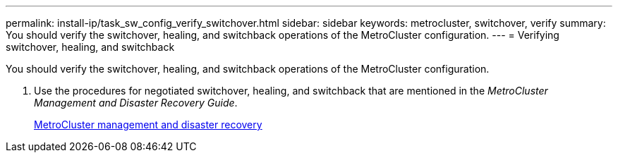 ---
permalink: install-ip/task_sw_config_verify_switchover.html
sidebar: sidebar
keywords: metrocluster, switchover, verify
summary: You should verify the switchover, healing, and switchback operations of the MetroCluster configuration.
---
= Verifying switchover, healing, and switchback

[.lead]
You should verify the switchover, healing, and switchback operations of the MetroCluster configuration.

. Use the procedures for negotiated switchover, healing, and switchback that are mentioned in the _MetroCluster Management and Disaster Recovery Guide_.
+
https://docs.netapp.com/ontap-9/topic/com.netapp.doc.dot-mcc-mgmt-dr/home.html[MetroCluster management and disaster recovery]

